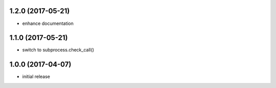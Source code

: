 1.2.0 (2017-05-21)
==================

- enhance documentation

1.1.0 (2017-05-21)
==================

- switch to subprocess.check_call()

1.0.0 (2017-04-07)
==================

- initial release



